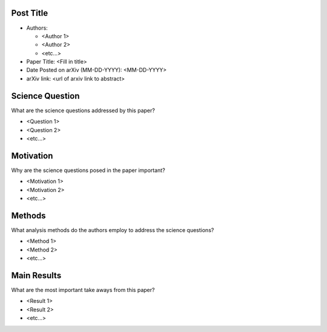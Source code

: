 **********
Post Title
**********

* Authors:

  * <Author 1>
  * <Author 2>
  * <etc...>

* Paper Title: <Fill in title>

* Date Posted on arXiv (MM-DD-YYYY): <MM-DD-YYYY>

* arXiv link: <url of arxiv link to abstract>

****************
Science Question
****************

What are the science questions addressed by this paper?

* <Question 1>

* <Question 2>

* <etc...>

**********
Motivation
**********

Why are the science questions posed in the paper important?

* <Motivation 1>

* <Motivation 2>

* <etc...>

*******
Methods
*******

What analysis methods do the authors employ to address the science questions?

* <Method 1>

* <Method 2>

* <etc...>

************
Main Results
************

What are the most important take aways from this paper?

* <Result 1>

* <Result 2>

* <etc...>

